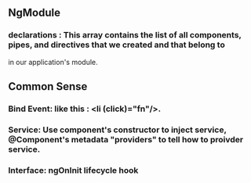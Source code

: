 #+TITLE= Angular2 Get Started
** NgModule
*** declarations : This array contains the list of all components, pipes, and directives that we created and that belong to
    in our application's module.
** Common Sense
*** Bind Event: like this : <li (click)="fn"/>.
*** Service: Use component's constructor to inject service, @Component's  metadata "providers" to tell how to proivder service.
*** Interface: ngOnInit lifecycle hook



